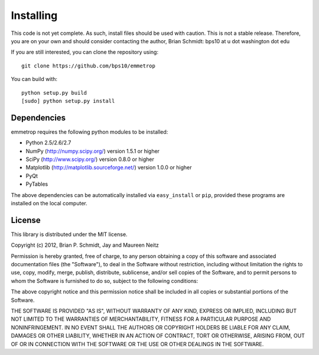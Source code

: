 Installing
==========

This code is not yet complete.  As such, install files should be used with caution.  This is not a stable release.  Therefore, you are on your own and should consider contacting the author, Brian Schmidt: bps10 at u dot washington dot edu

If you are still interested, you can clone the repository using::

   git clone https://github.com/bps10/emmetrop
   
You can build with::

   python setup.py build
   [sudo] python setup.py install  
 



Dependencies
------------

emmetrop requires the following python modules to be installed:

* Python 2.5/2.6/2.7

* NumPy (http://numpy.scipy.org/) version 1.5.1 or higher

* SciPy (http://www.scipy.org/) version 0.8.0 or higher

* Matplotlib (http://matplotlib.sourceforge.net/) version 1.0.0 or higher

* PyQt

* PyTables


The above dependencies can be automatically installed via ``easy_install`` or ``pip``, provided these programs are installed on the local computer.

License
-------

This library is distributed under the MIT license.

Copyright (c) 2012, Brian P. Schmidt, Jay and Maureen Neitz


Permission is hereby granted, free of charge, to any person obtaining a copy of this software and associated documentation files (the "Software"), to deal in the Software without restriction, including without limitation the rights to use, copy, modify, merge, publish, distribute, sublicense, and/or sell copies of the Software, and to permit persons to whom the Software is furnished to do so, subject to the following conditions:

The above copyright notice and this permission notice shall be included in all copies or substantial portions of the Software.

THE SOFTWARE IS PROVIDED "AS IS", WITHOUT WARRANTY OF ANY KIND, EXPRESS OR IMPLIED, INCLUDING BUT NOT LIMITED TO THE WARRANTIES OF MERCHANTABILITY, FITNESS FOR A PARTICULAR PURPOSE AND NONINFRINGEMENT. IN NO EVENT SHALL THE AUTHORS OR COPYRIGHT HOLDERS BE LIABLE FOR ANY CLAIM, DAMAGES OR OTHER LIABILITY, WHETHER IN AN ACTION OF CONTRACT, TORT OR OTHERWISE, ARISING FROM, OUT OF OR IN CONNECTION WITH THE SOFTWARE OR THE USE OR OTHER DEALINGS IN THE SOFTWARE.